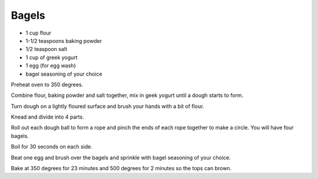 Bagels
------

* 1 cup flour
* 1-1/2 teaspoons baking powder
* 1/2 teaspoon salt
* 1 cup of greek yogurt
* 1 egg (for egg wash)
* bagel seasoning of your choice


Preheat oven to 350 degrees.

Combine flour, baking powder and salt together, mix in geek yogurt until a
dough starts to form.

Turn dough on a lightly floured surface and brush your hands with a bit of
flour.

Knead and divide into 4 parts.

Roll out each dough ball to form a rope and pinch the ends of each rope
together to make a circle. You will have four bagels.

Boil for 30 seconds on each side.

Beat one egg and brush over the bagels and sprinkle with bagel seasoning of
your choice.

Bake at 350 degrees for 23 minutes and 500 degrees for 2 minutes so the tops
can brown.

